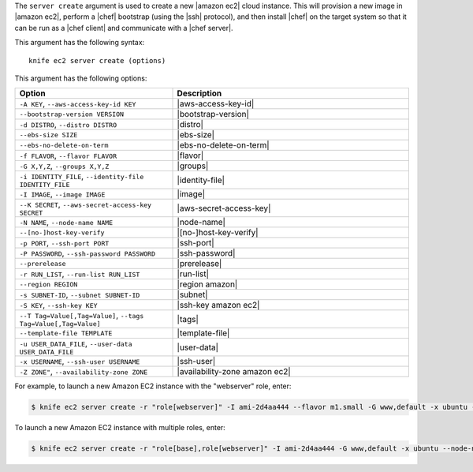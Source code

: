 .. The contents of this file are included in multiple topics.
.. This file describes a command or a sub-command for Knife.
.. This file should not be changed in a way that hinders its ability to appear in multiple documentation sets.


The ``server create`` argument is used to create a new |amazon ec2| cloud instance. This will provision a new image in |amazon ec2|, perform a |chef| bootstrap (using the |ssh| protocol), and then install |chef| on the target system so that it can be run as a |chef client| and communicate with a |chef server|.

This argument has the following syntax::

   knife ec2 server create (options)

This argument has the following options:

.. list-table::
   :widths: 200 300
   :header-rows: 1

   * - Option
     - Description
   * - ``-A KEY``, ``--aws-access-key-id KEY``
     - |aws-access-key-id|
   * - ``--bootstrap-version VERSION``
     - |bootstrap-version|
   * - ``-d DISTRO``, ``--distro DISTRO``
     - |distro|
   * - ``--ebs-size SIZE``
     - |ebs-size|
   * - ``--ebs-no-delete-on-term``
     - |ebs-no-delete-on-term|
   * - ``-f FLAVOR``, ``--flavor FLAVOR``
     - |flavor|
   * - ``-G X,Y,Z``, ``--groups X,Y,Z``
     - |groups|
   * - ``-i IDENTITY_FILE``, ``--identity-file IDENTITY_FILE``
     - |identity-file|
   * - ``-I IMAGE``, ``--image IMAGE``
     - |image|
   * - ``--K SECRET``, ``--aws-secret-access-key SECRET``
     - |aws-secret-access-key|
   * - ``-N NAME``, ``--node-name NAME``
     - |node-name|
   * - ``--[no-]host-key-verify``
     - |[no-]host-key-verify|
   * - ``-p PORT``, ``--ssh-port PORT``
     - |ssh-port|
   * - ``-P PASSWORD``, ``--ssh-password PASSWORD``
     - |ssh-password|
   * - ``--prerelease``
     - |prerelease|
   * - ``-r RUN_LIST``, ``--run-list RUN_LIST``
     - |run-list|
   * - ``--region REGION``
     - |region amazon|
   * - ``-s SUBNET-ID``, ``--subnet SUBNET-ID``
     - |subnet|
   * - ``-S KEY``, ``--ssh-key KEY``
     - |ssh-key amazon ec2|
   * - ``--T Tag=Value[,Tag=Value]``, ``--tags Tag=Value[,Tag=Value]``
     - |tags|
   * - ``--template-file TEMPLATE``
     - |template-file|
   * - ``-u USER_DATA_FILE``, ``--user-data USER_DATA_FILE``
     - |user-data|
   * - ``-x USERNAME``, ``--ssh-user USERNAME``
     - |ssh-user|
   * - ``-Z ZONE"``, ``--availability-zone ZONE``
     - |availability-zone amazon ec2|

For example, to launch a new Amazon EC2 instance with the "webserver" role, enter:

.. code-block:: bash

   $ knife ec2 server create -r "role[webserver]" -I ami-2d4aa444 --flavor m1.small -G www,default -x ubuntu -N server01

To launch a new Amazon EC2 instance with multiple roles, enter:

.. code-block:: bash

   $ knife ec2 server create -r "role[base],role[webserver]" -I ami-2d4aa444 -G www,default -x ubuntu --node-name server01



